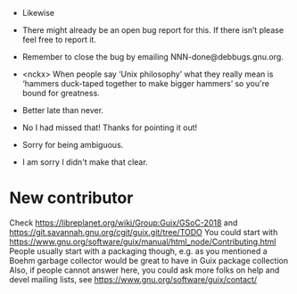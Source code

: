 - Likewise

- There might already be an open bug report for this.  If there isn’t
  please feel free to report it.

- Remember to close the bug by emailing NNN-done@debbugs.gnu.org.

- <nckx> When people say ‘Unix philosophy’ what they really mean is
  ‘hammers duck-taped together to make bigger hammers’ so you're bound
  for greatness.

- Better late than never.

- No I had missed that!  Thanks for pointing it out!

- Sorry for being ambiguous.
- I am sorry I didn't make that clear.
* New contributor

Check https://libreplanet.org/wiki/Group:Guix/GSoC-2018 and https://git.savannah.gnu.org/cgit/guix.git/tree/TODO
You could start with https://www.gnu.org/software/guix/manual/html_node/Contributing.html
People usually start with a packaging though, e.g. as you mentioned a Boehm garbage collector would be great to have in Guix package collection 
Also, if people cannot answer here, you could ask more folks on help and devel mailing lists, see https://www.gnu.org/software/guix/contact/ 

